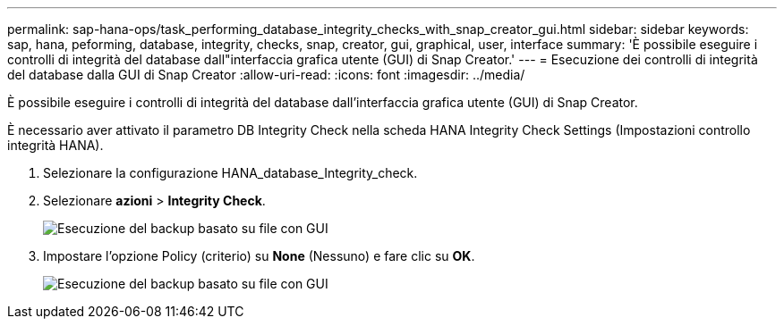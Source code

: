---
permalink: sap-hana-ops/task_performing_database_integrity_checks_with_snap_creator_gui.html 
sidebar: sidebar 
keywords: sap, hana, peforming, database, integrity, checks, snap, creator, gui, graphical, user, interface 
summary: 'È possibile eseguire i controlli di integrità del database dall"interfaccia grafica utente (GUI) di Snap Creator.' 
---
= Esecuzione dei controlli di integrità del database dalla GUI di Snap Creator
:allow-uri-read: 
:icons: font
:imagesdir: ../media/


[role="lead"]
È possibile eseguire i controlli di integrità del database dall'interfaccia grafica utente (GUI) di Snap Creator.

È necessario aver attivato il parametro DB Integrity Check nella scheda HANA Integrity Check Settings (Impostazioni controllo integrità HANA).

. Selezionare la configurazione HANA_database_Integrity_check.
. Selezionare *azioni* > *Integrity Check*.
+
image::../media/performing_file_based_backup_with_gui.gif[Esecuzione del backup basato su file con GUI]

. Impostare l'opzione Policy (criterio) su *None* (Nessuno) e fare clic su *OK*.
+
image::../media/performing_file_based_backup_with_gui_2.gif[Esecuzione del backup basato su file con GUI]


